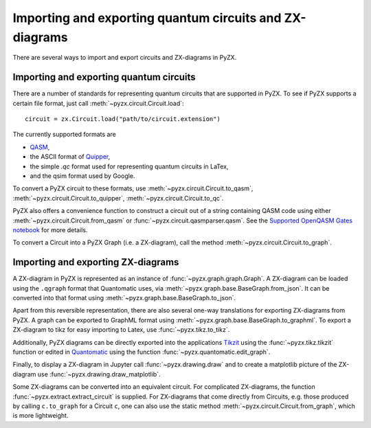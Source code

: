 .. _representations:

Importing and exporting quantum circuits and ZX-diagrams
========================================================

There are several ways to import and export circuits and ZX-diagrams in PyZX.

Importing and exporting quantum circuits
----------------------------------------

There are a number of standards for representing quantum circuits that are supported in PyZX. To see if PyZX supports a certain file format, just call :meth:`~pyzx.circuit.Circuit.load`::

	circuit = zx.Circuit.load("path/to/circuit.extension")

The currently supported formats are 

- `QASM <https://en.wikipedia.org/wiki/OpenQASM>`_,
- the ASCII format of `Quipper <https://www.mathstat.dal.ca/~selinger/quipper/>`_,
- the simple *.qc* format used for representing quantum circuits in LaTex,
- and the qsim format used by Google.

To convert a PyZX circuit to these formats, use :meth:`~pyzx.circuit.Circuit.to_qasm`, :meth:`~pyzx.circuit.Circuit.to_quipper`, :meth:`~pyzx.circuit.Circuit.to_qc`.

PyZX also offers a convenience function to construct a circuit out of a string containing QASM code using either :meth:`~pyzx.circuit.Circuit.from_qasm` or :func:`~pyzx.circuit.qasmparser.qasm`. See the `Supported OpenQASM Gates notebook <notebooks/qasm.ipynb>`_ for more details.

To convert a Circuit into a PyZX Graph (i.e. a ZX-diagram), call the method :meth:`~pyzx.circuit.Circuit.to_graph`.


Importing and exporting ZX-diagrams
-----------------------------------

A ZX-diagram in PyZX is represented as an instance of :func:`~pyzx.graph.graph.Graph`. A ZX-diagram can be loaded using the ``.qgraph`` format that Quantomatic uses, via :meth:`~pyzx.graph.base.BaseGraph.from_json`. It can be converted into that format using :meth:`~pyzx.graph.base.BaseGraph.to_json`. 

Apart from this reversible representation, there are also several one-way translations for exporting ZX-diagrams from PyZX. A graph can be exported to GraphML format using :meth:`~pyzx.graph.base.BaseGraph.to_graphml`.
To export a ZX-diagram to tikz for easy importing to Latex, use :func:`~pyzx.tikz.to_tikz`.

Additionally, PyZX diagrams can be directly exported into the applications `Tikzit <https://tikzit.github.io/>`_ using the :func:`~pyzx.tikz.tikzit` function or edited in `Quantomatic <https://quantomatic.github.io/>`_ using the function :func:`~pyzx.quantomatic.edit_graph`.

Finally, to display a ZX-diagram in Jupyter call :func:`~pyzx.drawing.draw` and to create a matplotlib picture of the ZX-diagram use :func:`~pyzx.drawing.draw_matplotlib`.

Some ZX-diagrams can be converted into an equivalent circuit. For complicated ZX-diagrams, the function :func:`~pyzx.extract.extract_circuit` is supplied. For ZX-diagrams that come directly from Circuits, e.g. those produced by calling ``c.to_graph`` for a Circuit ``c``, one can also use the static method :meth:`~pyzx.circuit.Circuit.from_graph`, which is more lightweight.
